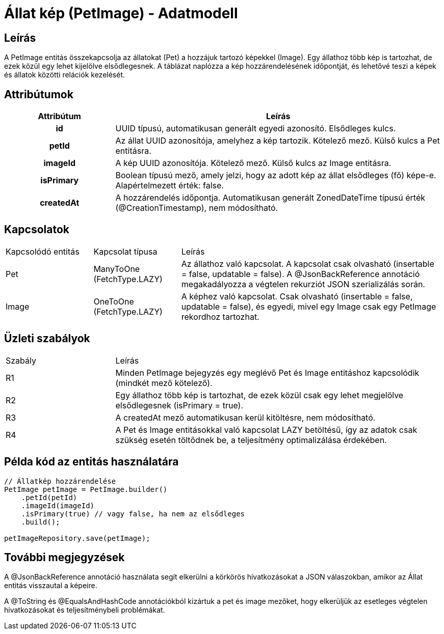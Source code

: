 = Állat kép (PetImage) - Adatmodell

== Leírás

A PetImage entitás összekapcsolja az állatokat (Pet) a hozzájuk tartozó képekkel (Image). Egy állathoz több kép is tartozhat, de ezek közül egy lehet kijelölve elsődlegesnek. A táblázat naplózza a kép hozzárendelésének időpontját, és lehetővé teszi a képek és állatok közötti relációk kezelését.

== Attribútumok

[cols="1h,3", options="header"]
|===
| Attribútum | Leírás
| id | UUID típusú, automatikusan generált egyedi azonosító. Elsődleges kulcs.
| petId | Az állat UUID azonosítója, amelyhez a kép tartozik. Kötelező mező. Külső kulcs a Pet entitásra.
| imageId | A kép UUID azonosítója. Kötelező mező. Külső kulcs az Image entitásra.
| isPrimary | Boolean típusú mező, amely jelzi, hogy az adott kép az állat elsődleges (fő) képe-e. Alapértelmezett érték: false.
| createdAt | A hozzárendelés időpontja. Automatikusan generált ZonedDateTime típusú érték (@CreationTimestamp), nem módosítható.
|===

== Kapcsolatok

[cols="1,1,3"]
|===
| Kapcsolódó entitás | Kapcsolat típusa | Leírás
| Pet | ManyToOne (FetchType.LAZY) | Az állathoz való kapcsolat. A kapcsolat csak olvasható (insertable = false, updatable = false). A @JsonBackReference annotáció megakadályozza a végtelen rekurziót JSON szerializálás során.
| Image | OneToOne (FetchType.LAZY) | A képhez való kapcsolat. Csak olvasható (insertable = false, updatable = false), és egyedi, mivel egy Image csak egy PetImage rekordhoz tartozhat.
|===

== Üzleti szabályok

[cols="1,3"]
|===
| Szabály | Leírás
| R1 | Minden PetImage bejegyzés egy meglévő Pet és Image entitáshoz kapcsolódik (mindkét mező kötelező).
| R2 | Egy állathoz több kép is tartozhat, de ezek közül csak egy lehet megjelölve elsődlegesnek (isPrimary = true).
| R3 | A createdAt mező automatikusan kerül kitöltésre, nem módosítható.
| R4 | A Pet és Image entitásokkal való kapcsolat LAZY betöltésű, így az adatok csak szükség esetén töltődnek be, a teljesítmény optimalizálása érdekében.
|===

== Példa kód az entitás használatára

[source,java]
----
// Állatkép hozzárendelése
PetImage petImage = PetImage.builder()
    .petId(petId)
    .imageId(imageId)
    .isPrimary(true) // vagy false, ha nem az elsődleges
    .build();

petImageRepository.save(petImage);
----

== További megjegyzések

A @JsonBackReference annotáció használata segít elkerülni a körkörös hivatkozásokat a JSON válaszokban, amikor az Állat entitás visszautal a képeire.

A @ToString és @EqualsAndHashCode annotációkból kizártuk a pet és image mezőket, hogy elkerüljük az esetleges végtelen hivatkozásokat és teljesítménybeli problémákat.